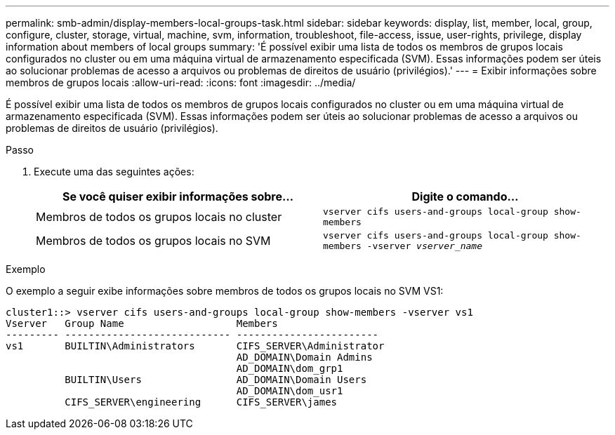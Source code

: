 ---
permalink: smb-admin/display-members-local-groups-task.html 
sidebar: sidebar 
keywords: display, list, member, local, group, configure, cluster, storage, virtual, machine, svm, information, troubleshoot, file-access, issue, user-rights, privilege, display information about members of local groups 
summary: 'É possível exibir uma lista de todos os membros de grupos locais configurados no cluster ou em uma máquina virtual de armazenamento especificada (SVM). Essas informações podem ser úteis ao solucionar problemas de acesso a arquivos ou problemas de direitos de usuário (privilégios).' 
---
= Exibir informações sobre membros de grupos locais
:allow-uri-read: 
:icons: font
:imagesdir: ../media/


[role="lead"]
É possível exibir uma lista de todos os membros de grupos locais configurados no cluster ou em uma máquina virtual de armazenamento especificada (SVM). Essas informações podem ser úteis ao solucionar problemas de acesso a arquivos ou problemas de direitos de usuário (privilégios).

.Passo
. Execute uma das seguintes ações:
+
|===
| Se você quiser exibir informações sobre... | Digite o comando... 


 a| 
Membros de todos os grupos locais no cluster
 a| 
`vserver cifs users-and-groups local-group show-members`



 a| 
Membros de todos os grupos locais no SVM
 a| 
`vserver cifs users-and-groups local-group show-members -vserver _vserver_name_`

|===


.Exemplo
O exemplo a seguir exibe informações sobre membros de todos os grupos locais no SVM VS1:

[listing]
----
cluster1::> vserver cifs users-and-groups local-group show-members -vserver vs1
Vserver   Group Name                   Members
--------- ---------------------------- ------------------------
vs1       BUILTIN\Administrators       CIFS_SERVER\Administrator
                                       AD_DOMAIN\Domain Admins
                                       AD_DOMAIN\dom_grp1
          BUILTIN\Users                AD_DOMAIN\Domain Users
                                       AD_DOMAIN\dom_usr1
          CIFS_SERVER\engineering      CIFS_SERVER\james
----